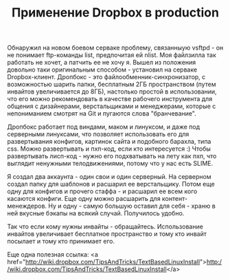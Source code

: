#+TITLE: Применение Dropbox в production

 Обнаружил на новом боевом серваке проблему, связанныую vsftpd - он не понимает ftp-команды
 list, предпочитая ей nlist. Моя файлзилла так работать не хочет, а патчить ее не хочу я. Вышел
 из положения довольно таки оригинальным способом - установил на серваке
 Dropbox-клиент. Дропбокс - это файлообменник-синхронизатор, с возможностью шарить папки,
 бесплатным 2ГБ пространством (путем инвайтов увеличивается до 8ГБ), настолько простой в
 использовании, что его можно рекомендовать в качестве рабочего инструмента для общения с
 дизайнерами, верстальщиками и менеджерами, которые с непониманием смотрят на Git и пугаются
 слова "бранчевание".

 Дропбокс работает под виндами, маком и линуксом, и даже под серверными линуксами, что позволяет
 использовать его для развертывания конфигов, картинок сайта и подобного барахла, типа
 css. Можно развертывать и пхп-код, если кто интересуется :) Чтобы развертывать лисп-код - нужно
 его подхватывать на лету как пхп, что выглядит ненужными телодвижениями, потому что у нас есть
 SLIME.

 Я создал два аккаунта - один свои и один серверный. На серверном создал папку для шаблонов и
 расшарил ее верстальщику. Потом еще одну для конфигов и прочего стаффа - и расшарил ее всем
 кого касаются конфиги. Еще одну можно расшарить для контент-менеждеров. Ну и одну - самую
 большую оставил для себя - храню в ней вкусные бэкапы на всякий случай. Получилось удобно.

 Так что если кому нужны инвайты - обращайтесь. Использование инвайтов увеличивает бесплатное
 пространство и тому кто инвайт посылает и тому кто принимает его.

 Еще одна полезная ссылка: <a
 href="http://wiki.dropbox.com/TipsAndTricks/TextBasedLinuxInstall">http://wiki.dropbox.com/TipsAndTricks/TextBasedLinuxInstall</a>
